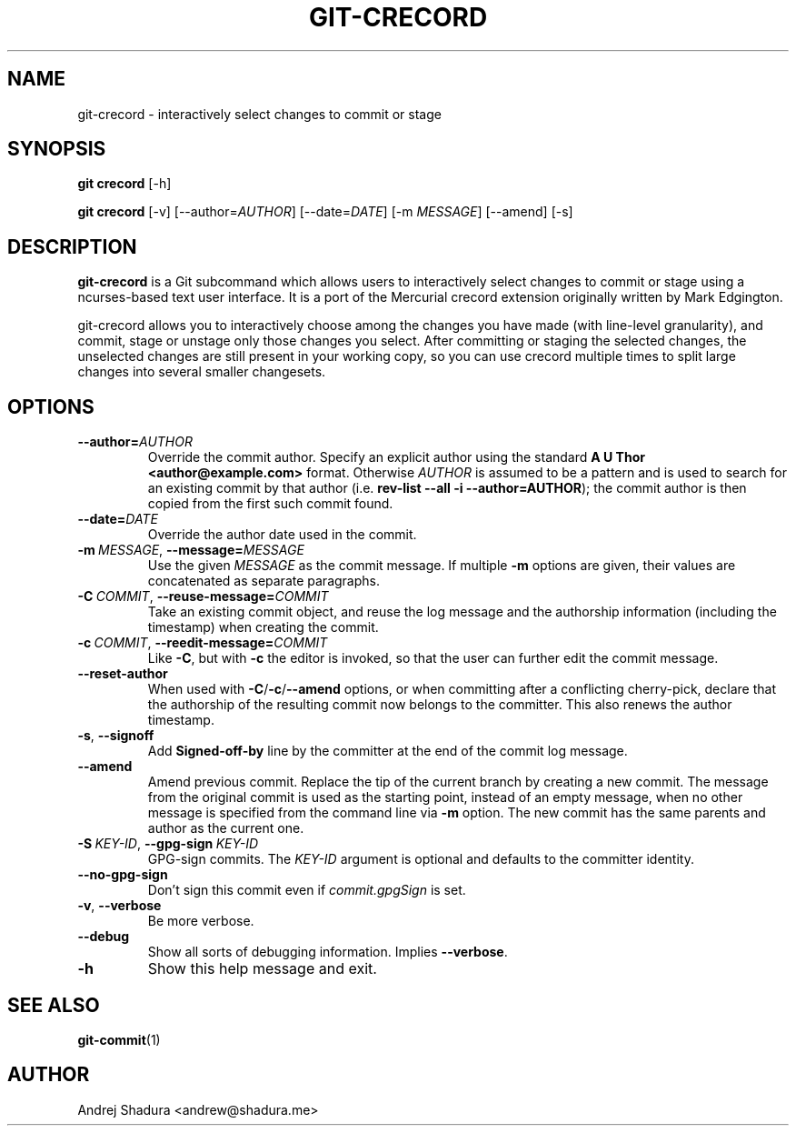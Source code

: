 .\" Man page generated from reStructuredText.
.
.TH GIT-CRECORD 1 "2016-12-25" "0.1" "Git"
.SH NAME
git-crecord \- interactively select changes to commit or stage
.
.nr rst2man-indent-level 0
.
.de1 rstReportMargin
\\$1 \\n[an-margin]
level \\n[rst2man-indent-level]
level margin: \\n[rst2man-indent\\n[rst2man-indent-level]]
-
\\n[rst2man-indent0]
\\n[rst2man-indent1]
\\n[rst2man-indent2]
..
.de1 INDENT
.\" .rstReportMargin pre:
. RS \\$1
. nr rst2man-indent\\n[rst2man-indent-level] \\n[an-margin]
. nr rst2man-indent-level +1
.\" .rstReportMargin post:
..
.de UNINDENT
. RE
.\" indent \\n[an-margin]
.\" old: \\n[rst2man-indent\\n[rst2man-indent-level]]
.nr rst2man-indent-level -1
.\" new: \\n[rst2man-indent\\n[rst2man-indent-level]]
.in \\n[rst2man-indent\\n[rst2man-indent-level]]u
..
.SH SYNOPSIS
.sp
\fBgit crecord\fP [\-h]
.sp
\fBgit crecord\fP [\-v] [\-\-author=\fIAUTHOR\fP] [\-\-date=\fIDATE\fP] [\-m \fIMESSAGE\fP] [\-\-amend] [\-s]
.SH DESCRIPTION
.sp
\fBgit\-crecord\fP is a Git subcommand which allows users to interactively
select changes to commit or stage using a ncurses\-based text user interface.
It is a port of the Mercurial crecord extension originally written by
Mark Edgington.
.sp
git\-crecord allows you to interactively choose among the changes you have made
(with line\-level granularity), and commit, stage or unstage only those changes
you select.
After committing or staging the selected changes, the unselected changes are
still present in your working copy, so you can use crecord multiple times to
split large changes into several smaller changesets.
.SH OPTIONS
.INDENT 0.0
.TP
.BI \-\-author\fB= AUTHOR
Override the commit author. Specify an explicit author using the standard \fBA U Thor <author@example.com>\fP format.  Otherwise \fIAUTHOR\fP is assumed to be a pattern and is used to search for an existing commit by that author (i.e. \fBrev\-list \-\-all \-i \-\-author=AUTHOR\fP); the commit author is then copied from the first such commit found.
.TP
.BI \-\-date\fB= DATE
Override the author date used in the commit.
.TP
.BI \-m \ MESSAGE\fR,\fB \ \-\-message\fB= MESSAGE
Use the given \fIMESSAGE\fP as the commit message. If multiple \fB\-m\fP options are given, their values are concatenated as separate paragraphs.
.TP
.BI \-C \ COMMIT\fR,\fB \ \-\-reuse\-message\fB= COMMIT
Take an existing commit object, and reuse the log message and the authorship information (including the timestamp) when creating the commit.
.TP
.BI \-c \ COMMIT\fR,\fB \ \-\-reedit\-message\fB= COMMIT
Like \fB\-C\fP, but with \fB\-c\fP the editor is invoked, so that the user can further edit the commit message.
.TP
.B \-\-reset\-author
When used with \fB\-C\fP/\fB\-c\fP/\fB\-\-amend\fP options, or when committing after a conflicting cherry\-pick, declare that the authorship of the resulting commit now belongs to the committer. This also renews the author timestamp.
.TP
.B \-s\fP,\fB  \-\-signoff
Add \fBSigned\-off\-by\fP line by the committer at the end of the commit log message.
.TP
.B \-\-amend
Amend previous commit. Replace the tip of the current branch by creating a new commit. The message from the original commit is used as the starting point, instead of an empty message, when no other message is specified from the command line via \fB\-m\fP option. The new commit has the same parents and author as the current one.
.TP
.BI \-S \ KEY\-ID\fR,\fB \ \-\-gpg\-sign \ KEY\-ID
GPG\-sign commits. The \fIKEY\-ID\fP argument is optional and defaults to the committer identity.
.TP
.B \-\-no\-gpg\-sign
Don’t sign this commit even if \fIcommit.gpgSign\fP is set.
.TP
.B \-v\fP,\fB  \-\-verbose
Be more verbose.
.TP
.B \-\-debug
Show all sorts of debugging information. Implies \fB\-\-verbose\fP\&.
.TP
.B \-h
Show this help message and exit.
.UNINDENT
.SH SEE ALSO
.sp
\fBgit\-commit\fP(1)
.SH AUTHOR
Andrej Shadura <andrew@shadura.me>
.\" Generated by docutils manpage writer.
.
